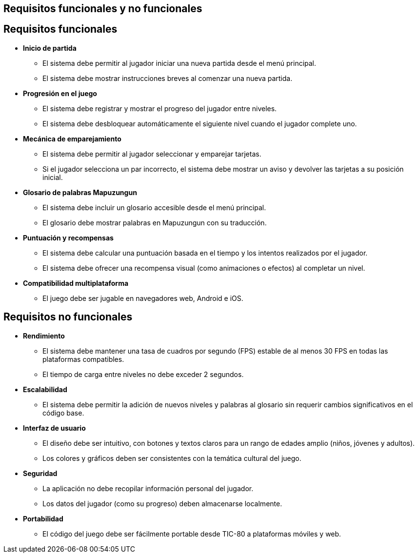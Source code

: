 == Requisitos funcionales y no funcionales

== Requisitos funcionales

- **Inicio de partida**

** El sistema debe permitir al jugador iniciar una nueva partida desde el menú principal.
** El sistema debe mostrar instrucciones breves al comenzar una nueva partida.

- **Progresión en el juego**

** El sistema debe registrar y mostrar el progreso del jugador entre niveles.
** El sistema debe desbloquear automáticamente el siguiente nivel cuando el jugador complete uno.

- **Mecánica de emparejamiento**

** El sistema debe permitir al jugador seleccionar y emparejar tarjetas.
** Si el jugador selecciona un par incorrecto, el sistema debe mostrar un aviso y devolver las tarjetas a su posición inicial.

- **Glosario de palabras Mapuzungun**

** El sistema debe incluir un glosario accesible desde el menú principal.
** El glosario debe mostrar palabras en Mapuzungun con su traducción.

- **Puntuación y recompensas**

** El sistema debe calcular una puntuación basada en el tiempo y los intentos realizados por el jugador.
** El sistema debe ofrecer una recompensa visual (como animaciones o efectos) al completar un nivel.

- **Compatibilidad multiplataforma**

** El juego debe ser jugable en navegadores web, Android e iOS.

== Requisitos no funcionales

- **Rendimiento**

** El sistema debe mantener una tasa de cuadros por segundo (FPS) estable de al menos 30 FPS en todas las plataformas compatibles.

** El tiempo de carga entre niveles no debe exceder 2 segundos.

- **Escalabilidad** 

** El sistema debe permitir la adición de nuevos niveles y palabras al glosario sin requerir cambios significativos en el código base.

- **Interfaz de usuario**

** El diseño debe ser intuitivo, con botones y textos claros para un rango de edades amplio (niños, jóvenes y adultos).
** Los colores y gráficos deben ser consistentes con la temática cultural del juego.

- **Seguridad**

** La aplicación no debe recopilar información personal del jugador.
** Los datos del jugador (como su progreso) deben almacenarse localmente.

- **Portabilidad**

** El código del juego debe ser fácilmente portable desde TIC-80 a plataformas móviles y web.
